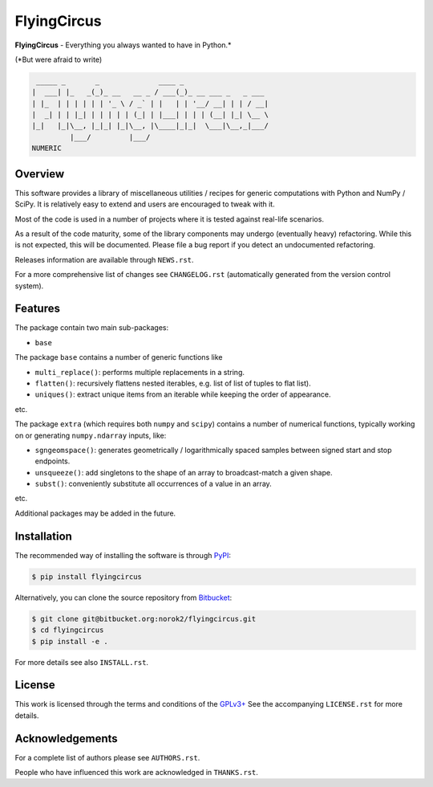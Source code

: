 FlyingCircus
============

**FlyingCircus** - Everything you always wanted to have in Python.\*

(\*But were afraid to write)

.. code::

     _____ _       _              ____ _
    |  ___| |_   _(_)_ __   __ _ / ___(_)_ __ ___ _   _ ___
    | |_  | | | | | | '_ \ / _` | |   | | '__/ __| | | / __|
    |  _| | | |_| | | | | | (_| | |___| | | | (__| |_| \__ \
    |_|   |_|\__, |_|_| |_|\__, |\____|_|_|  \___|\__,_|___/
             |___/         |___/
    NUMERIC


Overview
--------

This software provides a library of miscellaneous utilities / recipes for
generic computations with Python and NumPy / SciPy.
It is relatively easy to extend and users are encouraged to tweak with it.

Most of the code is used in a number of projects where it is tested
against real-life scenarios.

As a result of the code maturity, some of the library components may
undergo (eventually heavy) refactoring.
While this is not expected, this will be documented.
Please file a bug report if you detect an undocumented refactoring.

Releases information are available through ``NEWS.rst``.

For a more comprehensive list of changes see ``CHANGELOG.rst`` (automatically
generated from the version control system).


Features
--------

The package contain two main sub-packages:

-  ``base``


The package ``base`` contains a number of generic functions like

-  ``multi_replace()``: performs multiple replacements in a string.
-  ``flatten()``: recursively flattens nested iterables, e.g.
   list of list of tuples to flat list).
-  ``uniques()``: extract unique items from an iterable while
   keeping the order of appearance.

etc.

The package ``extra`` (which requires both ``numpy`` and ``scipy``)
contains a number of numerical functions, typically
working on or generating ``numpy.ndarray`` inputs, like:

-  ``sgngeomspace()``: generates geometrically / logarithmically spaced
   samples between signed start and stop endpoints.
-  ``unsqueeze()``: add singletons to the shape of an array to
   broadcast-match a given shape.
-  ``subst()``: conveniently substitute all occurrences of a value in an array.

etc.

Additional packages may be added in the future.


Installation
------------

The recommended way of installing the software is through
`PyPI <https://pypi.python.org/pypi/flyingcircus>`__:

.. code:: bash

    $ pip install flyingcircus

Alternatively, you can clone the source repository from
`Bitbucket <https://bitbucket.org/norok2/flyingcircus>`__:

.. code:: bash

    $ git clone git@bitbucket.org:norok2/flyingcircus.git
    $ cd flyingcircus
    $ pip install -e .

For more details see also ``INSTALL.rst``.


License
-------

This work is licensed through the terms and conditions of the
`GPLv3+ <http://www.gnu.org/licenses/gpl-3.0.html>`__ See the
accompanying ``LICENSE.rst`` for more details.


Acknowledgements
----------------

For a complete list of authors please see ``AUTHORS.rst``.

People who have influenced this work are acknowledged in ``THANKS.rst``.
